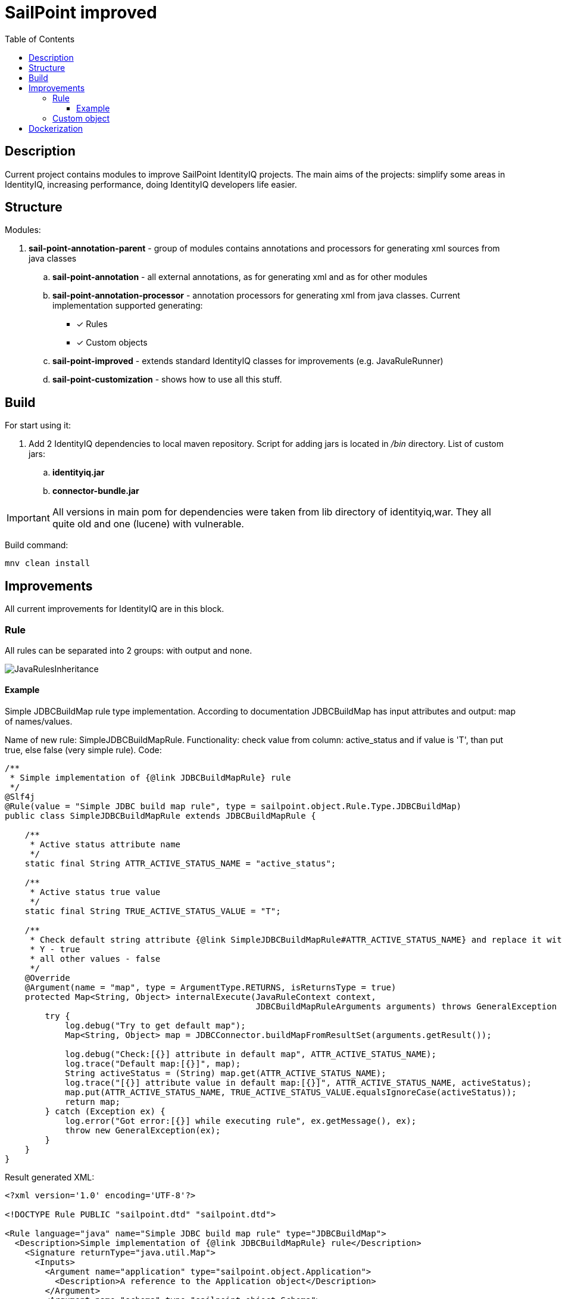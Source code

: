 = SailPoint improved
:toc:
:toclevels: 5

== Description
Current project contains modules to improve SailPoint IdentityIQ projects. The main aims of the projects: simplify some areas in IdentityIQ, increasing performance, doing IdentityIQ developers life easier.

== Structure

Modules:

. *sail-point-annotation-parent* - group of modules contains annotations and processors for generating xml sources from java classes
.. *sail-point-annotation* - all external annotations, as for generating xml and as for other modules
.. *sail-point-annotation-processor* - annotation processors for generating xml from java classes. Current implementation supported generating:
* [*] Rules
* [*] Custom objects

.. *sail-point-improved* - extends standard IdentityIQ classes for improvements (e.g. JavaRuleRunner)
.. *sail-point-customization* - shows how to use all this stuff.

== Build
For start using it:

. Add 2 IdentityIQ dependencies to local maven repository. Script for adding jars is located in _/bin_ directory. List of custom jars:
.. *identityiq.jar*
.. *connector-bundle.jar*

IMPORTANT: All versions in main pom for dependencies were taken from lib directory of identityiq,war. They all quite old and one (lucene) with vulnerable.

Build command:
----
mnv clean install
----

== Improvements
All current improvements for IdentityIQ are in this block.

=== Rule

All rules can be separated into 2 groups: with output and none.

image::http://www.plantuml.com/plantuml/proxy?src=https://raw.githubusercontent.com/DmitryKubahov/sail-point-improved/master/docs/JavaRulesInheritance.puml[align="center"]

==== Example
Simple JDBCBuildMap rule type implementation. According to documentation JDBCBuildMap has input attributes and output: map of names/values.

Name of new rule: SimpleJDBCBuildMapRule. Functionality: check value from column: active_status and if value is 'T', than put true, else false (very simple rule). Code:
[source,java]
----
/**
 * Simple implementation of {@link JDBCBuildMapRule} rule
 */
@Slf4j
@Rule(value = "Simple JDBC build map rule", type = sailpoint.object.Rule.Type.JDBCBuildMap)
public class SimpleJDBCBuildMapRule extends JDBCBuildMapRule {

    /**
     * Active status attribute name
     */
    static final String ATTR_ACTIVE_STATUS_NAME = "active_status";

    /**
     * Active status true value
     */
    static final String TRUE_ACTIVE_STATUS_VALUE = "T";

    /**
     * Check default string attribute {@link SimpleJDBCBuildMapRule#ATTR_ACTIVE_STATUS_NAME} and replace it with boolean value:
     * Y - true
     * all other values - false
     */
    @Override
    @Argument(name = "map", type = ArgumentType.RETURNS, isReturnsType = true)
    protected Map<String, Object> internalExecute(JavaRuleContext context,
                                                  JDBCBuildMapRuleArguments arguments) throws GeneralException {
        try {
            log.debug("Try to get default map");
            Map<String, Object> map = JDBCConnector.buildMapFromResultSet(arguments.getResult());

            log.debug("Check:[{}] attribute in default map", ATTR_ACTIVE_STATUS_NAME);
            log.trace("Default map:[{}]", map);
            String activeStatus = (String) map.get(ATTR_ACTIVE_STATUS_NAME);
            log.trace("[{}] attribute value in default map:[{}]", ATTR_ACTIVE_STATUS_NAME, activeStatus);
            map.put(ATTR_ACTIVE_STATUS_NAME, TRUE_ACTIVE_STATUS_VALUE.equalsIgnoreCase(activeStatus));
            return map;
        } catch (Exception ex) {
            log.error("Got error:[{}] while executing rule", ex.getMessage(), ex);
            throw new GeneralException(ex);
        }
    }
}

----
Result generated XML:
[source,xml]
----
<?xml version='1.0' encoding='UTF-8'?>

<!DOCTYPE Rule PUBLIC "sailpoint.dtd" "sailpoint.dtd">

<Rule language="java" name="Simple JDBC build map rule" type="JDBCBuildMap">
  <Description>Simple implementation of {@link JDBCBuildMapRule} rule</Description>
    <Signature returnType="java.util.Map">
      <Inputs>
        <Argument name="application" type="sailpoint.object.Application">
          <Description>A reference to the Application object</Description>
        </Argument>
        <Argument name="schema" type="sailpoint.object.Schema">
          <Description>A reference to the Schema object for the JDBC source being read</Description>
        </Argument>
        <Argument name="state" type="java.util.Map">
          <Description>A Map that can be used to store and share data between executions of this rule during a single aggregation run</Description>
        </Argument>
        <Argument name="result" type="java.sql.ResultSet">
          <Description>The current ResultSet from the JDBC connector</Description>
        </Argument>
        <Argument name="connection" type="java.sql.Connection">
          <Description>A reference to the current SQL connection</Description>
        </Argument>
      </Inputs>
      <Returns>
        <Argument name="map" type="java.util.Map">
          <Description>Check default string attribute {@link SimpleJDBCBuildMapRule#ATTR_ACTIVE_STATUS_NAME} and replace it with boolean value:
            Y - true
            all other values - false</Description>
        </Argument>
      </Returns>
    </Signature>
  <Source>com.sailpoint.rule.connector.SimpleJDBCBuildMapRule</Source>
</Rule>
----
Advantages of using java classes as source of rules:

. No need to write code in xml
. Debugging rules (no beanshell)
. Performance improvements (~10 times faster than beanshell)
. Tests (mockito, jmockit...)
. No need to copy-paste from java class code to xml and vice versa

=== Custom object

== Dockerization
Sources: */bin/docker* +
Documentation: link:bin/docker/README.adoc[README.adoc]
